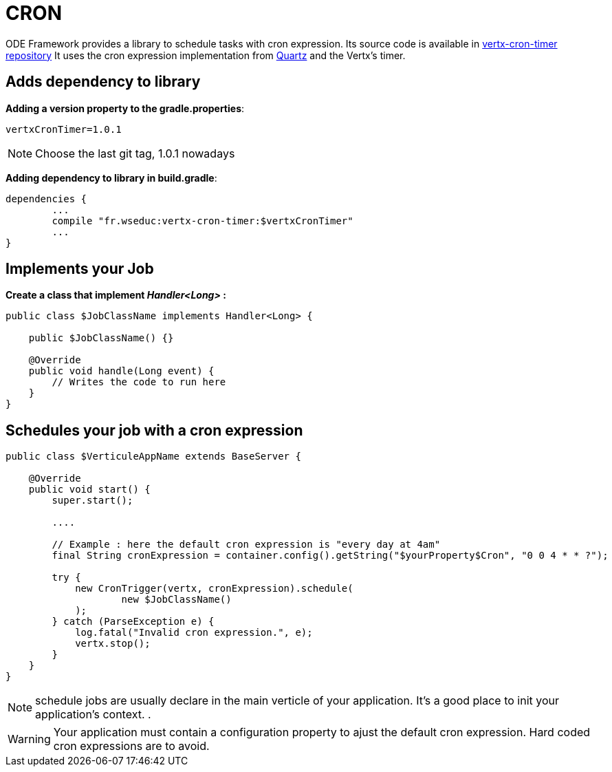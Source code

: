 = CRON

ODE Framework provides a library to schedule tasks with cron expression.
Its source code is available in https://github.com/web-education/vertx-cron-timer/commits/master[vertx-cron-timer repository]
It uses the cron expression implementation from http://www.quartz-scheduler.org/documentation/quartz-2.x/tutorials/crontrigger.html[Quartz] and the Vertx's timer.

== Adds dependency to library

*Adding a version property to the gradle.properties*:

[source]
----
vertxCronTimer=1.0.1
----

NOTE: Choose the last git tag, 1.0.1 nowadays

*Adding dependency to library in build.gradle*:

[source,json]
----
dependencies {
	...
	compile "fr.wseduc:vertx-cron-timer:$vertxCronTimer"
	...
}
----

== Implements your Job

*Create a class that implement _Handler<Long>_ :*

[source,java]
----
public class $JobClassName implements Handler<Long> {

    public $JobClassName() {}

    @Override
    public void handle(Long event) {
        // Writes the code to run here
    }
}
----

== Schedules your job with a cron expression

[source,java]
----
public class $VerticuleAppName extends BaseServer {

    @Override
    public void start() {
        super.start();

        ....

        // Example : here the default cron expression is "every day at 4am"
        final String cronExpression = container.config().getString("$yourProperty$Cron", "0 0 4 * * ?");

        try {
            new CronTrigger(vertx, cronExpression).schedule(
                    new $JobClassName()
            );
        } catch (ParseException e) {
            log.fatal("Invalid cron expression.", e);
            vertx.stop();
        }
    }
}
----

NOTE: schedule jobs are usually declare in the main verticle of your application. It's a good place to init your application's context.  .

WARNING: Your application must contain a configuration property to ajust the default cron expression. Hard coded cron expressions are to avoid.
